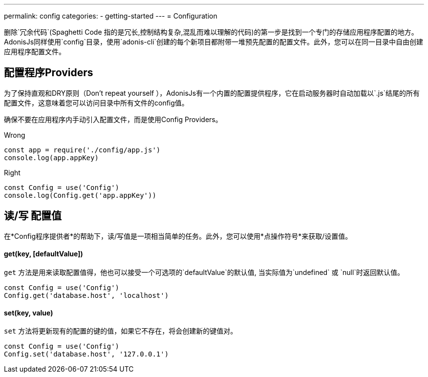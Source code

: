 ---
permalink: config
categories:
- getting-started
---
= Configuration

toc::[]

删除`冗余代码`(Spaghetti Code 指的是冗长,控制结构复杂,混乱而难以理解的代码)的第一步是找到一个专门的存储应用程序配置的地方。AdonisJs同样使用`config`目录，使用`adonis-cli`创建的每个新项目都附带一堆预先配置的配置文件。此外，您可以在同一目录中自由创建应用程序配置文件。

== 配置程序Providers
为了保持直观和DRY原则（Don't repeat yourself ），AdonisJs有一个内置的配置提供程序，它在启动服务器时自动加载以`.js`结尾的所有配置文件，这意味着您可以访问目录中所有文件的config值。

确保不要在应用程序内手动引入配置文件，而是使用Config Providers。

.Wrong
[source, javascript]
----
const app = require('./config/app.js')
console.log(app.appKey)
----

.Right
[source, javascript]
----
const Config = use('Config')
console.log(Config.get('app.appKey'))
----

== 读/写 配置值
在*Config程序提供者*的帮助下，读/写值是一项相当简单的任务。此外，您可以使用*点操作符号*来获取/设置值。


==== get(key, [defaultValue])
`get` 方法是用来读取配置值得，他也可以接受一个可选项的`defaultValue`的默认值, 当实际值为`undefined` 或 `null`时返回默认值。
[source, javascript]
----
const Config = use('Config')
Config.get('database.host', 'localhost')
----

==== set(key, value)
`set` 方法将更新现有的配置的键的值，如果它不存在，将会创建新的键值对。
[source, javascript]
----
const Config = use('Config')
Config.set('database.host', '127.0.0.1')
----
